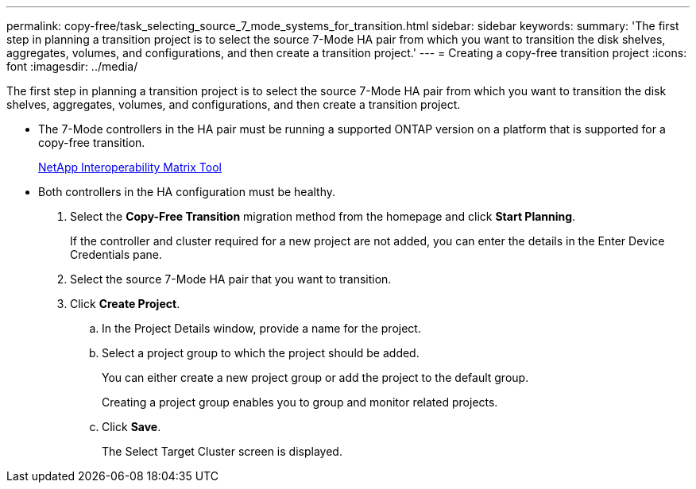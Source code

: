 ---
permalink: copy-free/task_selecting_source_7_mode_systems_for_transition.html
sidebar: sidebar
keywords: 
summary: 'The first step in planning a transition project is to select the source 7-Mode HA pair from which you want to transition the disk shelves, aggregates, volumes, and configurations, and then create a transition project.'
---
= Creating a copy-free transition project
:icons: font
:imagesdir: ../media/

[.lead]
The first step in planning a transition project is to select the source 7-Mode HA pair from which you want to transition the disk shelves, aggregates, volumes, and configurations, and then create a transition project.

* The 7-Mode controllers in the HA pair must be running a supported ONTAP version on a platform that is supported for a copy-free transition.
+
https://mysupport.netapp.com/matrix[NetApp Interoperability Matrix Tool]

* Both controllers in the HA configuration must be healthy.

. Select the *Copy-Free Transition* migration method from the homepage and click *Start Planning*.
+
If the controller and cluster required for a new project are not added, you can enter the details in the Enter Device Credentials pane.

. Select the source 7-Mode HA pair that you want to transition.
. Click *Create Project*.
 .. In the Project Details window, provide a name for the project.
 .. Select a project group to which the project should be added.
+
You can either create a new project group or add the project to the default group.
+
Creating a project group enables you to group and monitor related projects.

 .. Click *Save*.
+
The Select Target Cluster screen is displayed.
